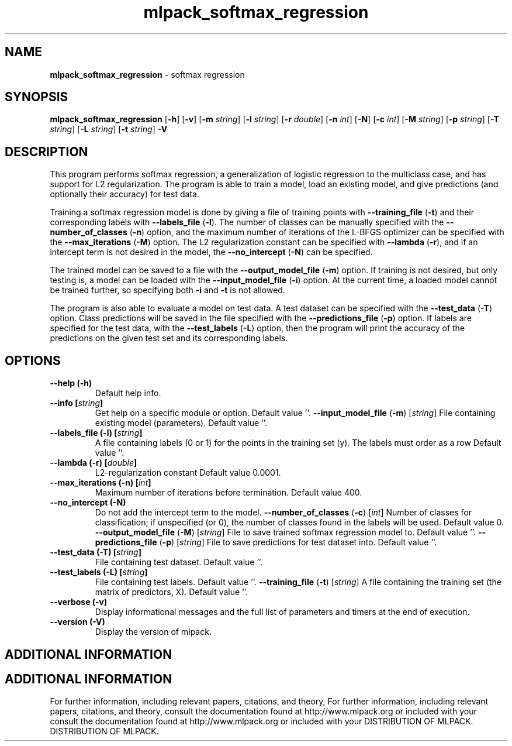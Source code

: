 .\" Text automatically generated by txt2man
.TH mlpack_softmax_regression  "1" "" ""
.SH NAME
\fBmlpack_softmax_regression \fP- softmax regression
.SH SYNOPSIS
.nf
.fam C
 \fBmlpack_softmax_regression\fP [\fB-h\fP] [\fB-v\fP] [\fB-m\fP \fIstring\fP] [\fB-l\fP \fIstring\fP] [\fB-r\fP \fIdouble\fP] [\fB-n\fP \fIint\fP] [\fB-N\fP] [\fB-c\fP \fIint\fP] [\fB-M\fP \fIstring\fP] [\fB-p\fP \fIstring\fP] [\fB-T\fP \fIstring\fP] [\fB-L\fP \fIstring\fP] [\fB-t\fP \fIstring\fP] \fB-V\fP 
.fam T
.fi
.fam T
.fi
.SH DESCRIPTION


This program performs softmax regression, a generalization of logistic
regression to the multiclass case, and has support for L2 regularization. The
program is able to train a model, load an existing model, and give predictions
(and optionally their accuracy) for test data.
.PP
Training a softmax regression model is done by giving a file of training
points with \fB--training_file\fP (\fB-t\fP) and their corresponding labels with
\fB--labels_file\fP (\fB-l\fP). The number of classes can be manually specified with the
\fB--number_of_classes\fP (\fB-n\fP) option, and the maximum number of iterations of the
L-BFGS optimizer can be specified with the \fB--max_iterations\fP (\fB-M\fP) option. The
L2 regularization constant can be specified with \fB--lambda\fP (\fB-r\fP), and if an
intercept term is not desired in the model, the \fB--no_intercept\fP (\fB-N\fP) can be
specified.
.PP
The trained model can be saved to a file with the \fB--output_model_file\fP (\fB-m\fP)
option. If training is not desired, but only testing is, a model can be
loaded with the \fB--input_model_file\fP (\fB-i\fP) option. At the current time, a loaded
model cannot be trained further, so specifying both \fB-i\fP and \fB-t\fP is not allowed.
.PP
The program is also able to evaluate a model on test data. A test dataset can
be specified with the \fB--test_data\fP (\fB-T\fP) option. Class predictions will be
saved in the file specified with the \fB--predictions_file\fP (\fB-p\fP) option. If
labels are specified for the test data, with the \fB--test_labels\fP (\fB-L\fP) option,
then the program will print the accuracy of the predictions on the given test
set and its corresponding labels.
.RE
.PP

.SH OPTIONS 

.TP
.B
\fB--help\fP (\fB-h\fP)
Default help info.
.TP
.B
\fB--info\fP [\fIstring\fP]
Get help on a specific module or option. 
Default value ''.
\fB--input_model_file\fP (\fB-m\fP) [\fIstring\fP] 
File containing existing model (parameters). 
Default value ''.
.TP
.B
\fB--labels_file\fP (\fB-l\fP) [\fIstring\fP]
A file containing labels (0 or 1) for the points
in the training set (y). The labels must order
as a row Default value ''.
.TP
.B
\fB--lambda\fP (\fB-r\fP) [\fIdouble\fP]
L2-regularization constant Default value
0.0001.
.TP
.B
\fB--max_iterations\fP (\fB-n\fP) [\fIint\fP]
Maximum number of iterations before termination.
Default value 400.
.TP
.B
\fB--no_intercept\fP (\fB-N\fP)
Do not add the intercept term to the model.
\fB--number_of_classes\fP (\fB-c\fP) [\fIint\fP] 
Number of classes for classification; if
unspecified (or 0), the number of classes found
in the labels will be used. Default value 0.
\fB--output_model_file\fP (\fB-M\fP) [\fIstring\fP] 
File to save trained softmax regression model
to. Default value ''.
\fB--predictions_file\fP (\fB-p\fP) [\fIstring\fP] 
File to save predictions for test dataset into. 
Default value ''.
.TP
.B
\fB--test_data\fP (\fB-T\fP) [\fIstring\fP]
File containing test dataset. Default value
\(cq'.
.TP
.B
\fB--test_labels\fP (\fB-L\fP) [\fIstring\fP]
File containing test labels. Default value ''.
\fB--training_file\fP (\fB-t\fP) [\fIstring\fP] 
A file containing the training set (the matrix
of predictors, X). Default value ''.
.TP
.B
\fB--verbose\fP (\fB-v\fP)
Display informational messages and the full list
of parameters and timers at the end of
execution.
.TP
.B
\fB--version\fP (\fB-V\fP)
Display the version of mlpack.
.SH ADDITIONAL INFORMATION
.SH ADDITIONAL INFORMATION


For further information, including relevant papers, citations, and theory,
For further information, including relevant papers, citations, and theory,
consult the documentation found at http://www.mlpack.org or included with your
consult the documentation found at http://www.mlpack.org or included with your
DISTRIBUTION OF MLPACK.
DISTRIBUTION OF MLPACK.
